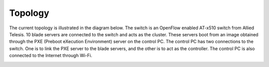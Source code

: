 ==========
Topology
==========
The current topology is illustrated in the diagram below. The switch is an OpenFlow enabled AT-x510 switch from Allied Telesis. 10 blade servers are connected to the switch and acts as the cluster. These servers boot from an image obtained through the PXE (Preboot eXecution Environment) server on the control PC. The control PC has two connections to the switch. One is to link the PXE server to the blade servers, and the other is to act as the controller. The control PC is also connected to the Internet through Wi-Fi.

.. image:: /docs/images/topology.png
